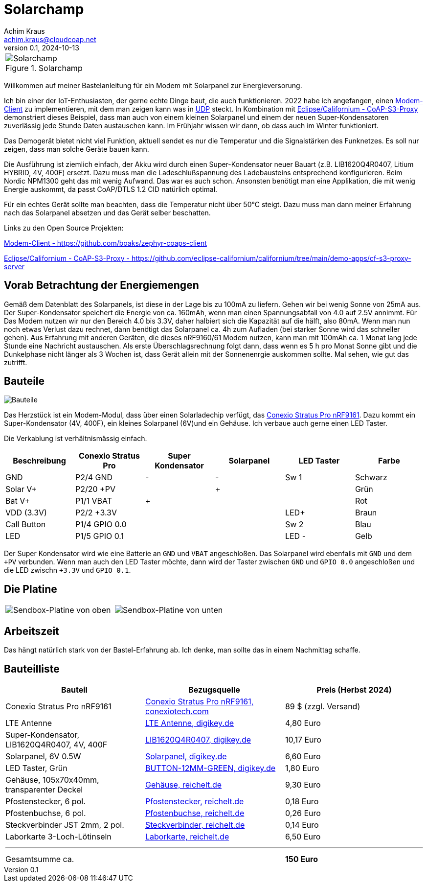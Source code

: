 // Solarchamp, Version 1.0, Oktober 2024

:imagesdir: pictures

= Solarchamp
Achim Kraus <achim.kraus@cloudcoap.net>
v0.1, 2024-10-13

[cols="1*"]
|===
a|.Solarchamp 
image::1_solarchamp.png[Solarchamp]
|===

Willkommen auf meiner Bastelanleitung für ein Modem mit Solarpanel zur Energieversorung.

Ich bin einer der IoT-Enthusiasten, der gerne echte Dinge baut, die auch funktionieren. 2022 habe ich angefangen, einen link:https://github.com/boaks/zephyr-coaps-client[Modem-Client] zu implementieren, mit dem man zeigen kann was in link:https://cloudcoap.net[UDP] steckt. In Kombination mit link:https://github.com/eclipse-californium/californium/tree/main/demo-apps/cf-s3-proxy-server[Eclipse/Californium - CoAP-S3-Proxy] demonstriert dieses Beispiel, dass man auch von einem kleinen Solarpanel und einem der neuen Super-Kondensatoren zuverlässig jede Stunde Daten austauschen kann. Im Frühjahr wissen wir dann, ob dass auch im Winter funktioniert.  

Das Demogerät bietet nicht viel Funktion, aktuell sendet es nur die Temperatur und die Signalstärken des Funknetzes. Es soll nur zeigen, dass man solche Geräte bauen kann.

Die Ausführung ist ziemlich einfach, der Akku wird durch einen Super-Kondensator neuer Bauart (z.B. LIB1620Q4R0407, Litium HYBRID, 4V, 400F) ersetzt. Dazu muss man die Ladeschlußspannung des Ladebausteins entsprechend konfigurieren. Beim Nordic NPM1300 geht das mit wenig Aufwand. Das war es auch schon. Ansonsten benötigt man eine Applikation, die mit wenig Energie auskommt, da passt CoAP/DTLS 1.2 CID natürlich optimal.

Für ein echtes Gerät sollte man beachten, dass die Temperatur nicht über 50°C steigt. Dazu muss man dann meiner Erfahrung nach das Solarpanel absetzen und das Gerät selber beschatten.

Links zu den Open Source Projekten:

link:https://github.com/boaks/zephyr-coaps-client[Modem-Client - https://github.com/boaks/zephyr-coaps-client]

link:https://github.com/eclipse-californium/californium/tree/main/demo-apps/cf-s3-proxy-server[Eclipse/Californium - CoAP-S3-Proxy - https://github.com/eclipse-californium/californium/tree/main/demo-apps/cf-s3-proxy-server]

== Vorab Betrachtung der Energiemengen

Gemäß dem Datenblatt des Solarpanels, ist diese in der Lage bis zu 100mA zu liefern. Gehen wir bei wenig Sonne von 25mA aus. Der Super-Kondensator speichert die Energie von ca. 160mAh, wenn man einen Spannungsabfall von 4.0 auf 2.5V annimmt. Für Das Modem nutzen wir nur den Bereich 4.0 bis 3.3V, daher halbiert sich die Kapazität auf die hälft, also 80mA. Wenn man nun noch etwas Verlust dazu rechnet, dann benötigt das Solarpanel ca. 4h zum Aufladen (bei starker Sonne wird das schneller gehen). Aus Erfahrung mit anderen Geräten, die dieses nRF9160/61 Modem nutzen, kann man mit 100mAh ca. 1 Monat lang jede Stunde eine Nachricht austauschen. Als erste Überschlagsrechnung folgt dann, dass wenn es 5 h pro Monat Sonne gibt und die Dunkelphase nicht länger als 3 Wochen ist, dass Gerät allein mit der Sonnenenrgie auskommen sollte. Mal sehen, wie gut das zutrifft.  

== Bauteile

image::2_bauteile.png[Bauteile]

Das Herzstück ist ein Modem-Modul, dass über einen Solarladechip verfügt, das link:https://conexiotech.com/conexio-stratus-pro-nrf9161/[Conexio Stratus Pro nRF9161]. Dazu kommt ein Super-Kondensator (4V, 400F), ein kleines Solarpanel (6V)und ein Gehäuse. Ich verbaue auch gerne einen LED Taster.

Die Verkablung ist verhältnismässig einfach.

|===
|Beschreibung|Conexio Stratus Pro|Super Kondensator|Solarpanel|LED Taster|Farbe

|GND
|P2/4 GND
|-
|-
|Sw 1
|Schwarz

|Solar V+
|P2/20 +PV
|
|+
|
|Grün

|Bat V+
|P1/1 VBAT
|+
|
|
|Rot

|VDD (3.3V)
|P2/2 +3.3V
|
|
|LED+
|Braun

|Call Button
|P1/4 GPIO 0.0
|
|
|Sw 2
|Blau

|LED
|P1/5 GPIO 0.1
|
|
|LED -
|Gelb

|===

Der Super Kondensator wird wie eine Batterie an `GND` und `VBAT` angeschloßen. Das Solarpanel wird ebenfalls mit `GND` und dem `+PV` verbunden. Wenn man auch den LED Taster möchte, dann wird der Taster zwischen `GND` und `GPIO 0.0` angeschloßen und die LED zwischn `+3.3V` und `GPIO 0.1`.

== Die Platine

[cols="2*"]
|===
a|image::3_platine_oben.png[Sendbox-Platine von oben] 
a|image::4_platine_unten.png[Sendbox-Platine von unten]
|===

== Arbeitszeit

Das hängt natürlich stark von der Bastel-Erfahrung ab. Ich denke, man sollte das in einem Nachmittag schaffe.
 
== Bauteilliste

[cols="3*"]
|===
|Bauteil|Bezugsquelle|Preis (Herbst 2024)

|Conexio Stratus Pro nRF9161
a|link:https://conexiotech.com/product/stratus-pro/[Conexio Stratus Pro nRF9161, conexiotech.com]
|89 $ (zzgl. Versand)

|LTE Antenne
a|link:https://www.digikey.de/en/products/detail/unictron-technologies-corporation/H2B4MH1F2F0100/9921462[LTE Antenne, digikey.de]
|4,80 Euro

|Super-Kondensator, LIB1620Q4R0407, 4V, 400F
a|link:https://www.digikey.de/de/products/detail/cda-zhifengwei-technology/LIB1620Q4R0407/22461729[LIB1620Q4R0407, digikey.de]
|10,17 Euro

|Solarpanel, 6V 0.5W
a|link:https://www.digikey.de/de/products/detail/seeed-technology-co-ltd/313070004/5488049[Solarpanel, digikey.de]
|6,60 Euro

|LED Taster, Grün
a|link:https://www.digikey.de/de/products/detail/olimex-ltd/BUTTON-12MM-GREEN/21662029[BUTTON-12MM-GREEN, digikey.de]
|1,80 Euro

|Gehäuse, 105x70x40mm, transparenter Deckel
a|link:https://www.reichelt.de/industriegehaeuse-105-x-70-x-40mm-ip66-ip68-lichtgrau-6u07110704139-p340521.html[Gehäuse, reichelt.de]
|9,30 Euro

|Pfostenstecker, 6 pol.
a|link:https://www.reichelt.de/wannenstecker-6-polig-gerade-wsl-6g-p85732.html[Pfostenstecker, reichelt.de]
|0,18 Euro

|Pfostenbuchse, 6 pol.
a|link:https://www.reichelt.de/pfostenbuchse-6-polig-mit-zugentlastung-pfl-6-p53153.html[Pfostenbuchse, reichelt.de]
|0,26 Euro

|Steckverbinder JST 2mm, 2 pol.
a|link:https://www.reichelt.de/jst-stiftleiste-gerade-1x2-polig-ph-jst-ph2p-st-p185049.html[Steckverbinder, reichelt.de]
|0,14 Euro

|Laborkarte 3-Loch-Lötinseln
a|link:https://www.reichelt.de/laborkarte-cem3-rm-2-54-mm-3-loch-loetinseln-re-310-s1-p105479.html[Laborkarte, reichelt.de]
|6,50 Euro

3+a|

'''

|Gesamtsumme ca.
|
a|*150 Euro*

|===

